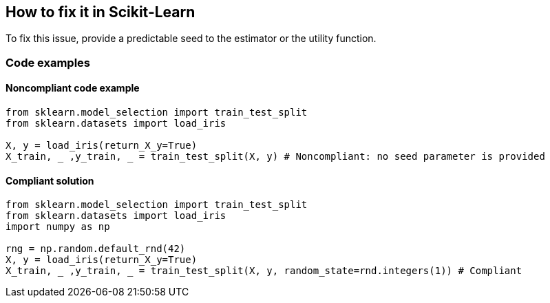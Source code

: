 == How to fix it in Scikit-Learn

To fix this issue, provide a predictable seed to the estimator or the utility function.

=== Code examples

==== Noncompliant code example

[source,python,diff-id=2,diff-type=noncompliant]
----
from sklearn.model_selection import train_test_split
from sklearn.datasets import load_iris 

X, y = load_iris(return_X_y=True)
X_train, _ ,y_train, _ = train_test_split(X, y) # Noncompliant: no seed parameter is provided
----

==== Compliant solution

[source,python,diff-id=1,diff-type=compliant]
----
from sklearn.model_selection import train_test_split
from sklearn.datasets import load_iris 
import numpy as np

rng = np.random.default_rnd(42)
X, y = load_iris(return_X_y=True)
X_train, _ ,y_train, _ = train_test_split(X, y, random_state=rnd.integers(1)) # Compliant
----
